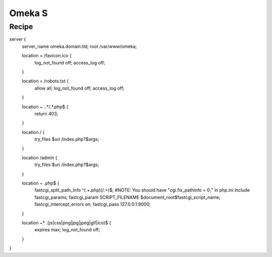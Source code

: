 
.. meta::
   :description: A sample NGINX configuration for Omeka S.

Omeka S
=====

Recipe
------

.. code-block:: nginx

server {
        server_name omeka.domain.tld;
        root /var/www/omeka;

        location = /favicon.ico {
                log_not_found off;
                access_log off;
        }

        location = /robots.txt {
                allow all;
                log_not_found off;
                access_log off;
        }

        location ~ \..*/.*\.php$ {
                return 403;
        }

        location / {
                try_files $uri /index.php?$args;
        }

        location /admin {
                try_files $uri /index.php?$args;
        }

        location ~ \.php$ {
                fastcgi_split_path_info ^(.+\.php)(/.+)$;
                #NOTE: You should have "cgi.fix_pathinfo = 0;" in php.ini
                include fastcgi_params;
                fastcgi_param SCRIPT_FILENAME $document_root$fastcgi_script_name;
                fastcgi_intercept_errors on;
                fastcgi_pass 127.0.0.1:9000;
        }

        location ~* \.(js|css|png|jpg|jpeg|gif|ico)$ {
                expires max;
                log_not_found off;
        }
}
